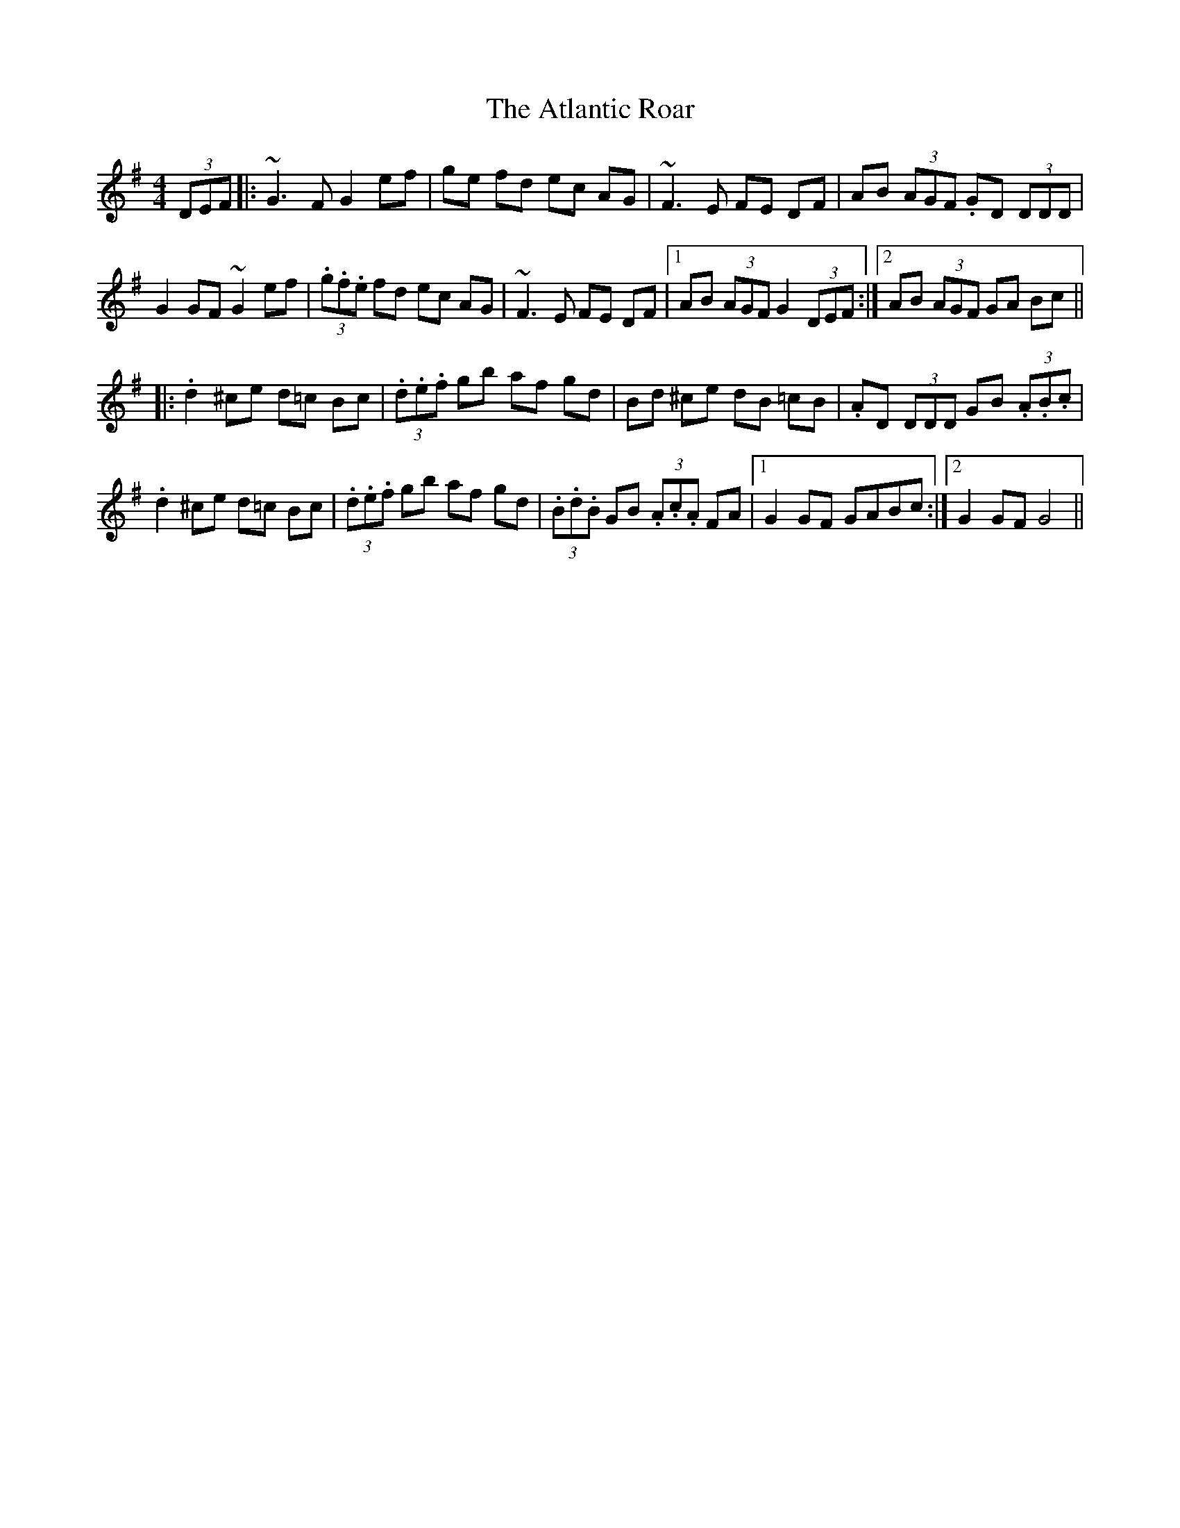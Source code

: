 X: 2129
T: Atlantic Roar, The
R: hornpipe
M: 4/4
K: Gmajor
(3DEF|:~G3 F G2 ef|ge fd ec AG|~F3E FE DF|AB (3AGF .GD (3DDD|
G2 GF ~G2 ef|(3.g.f.e fd ec AG|~F3E FE DF|1 AB (3AGF G2 (3DEF:|2 AB (3AGF GA Bc||
|:.d2 ^ce d=c Bc|(3.d.e.f gb af gd|Bd ^ce dB =cB|.AD (3DDD GB (3.A.B.c|
.d2 ^ce d=c Bc|(3.d.e.f gb af gd|(3.B.d.B GB (3.A.c.A FA|1 G2 GF GABc:|2 G2 GF G4||

